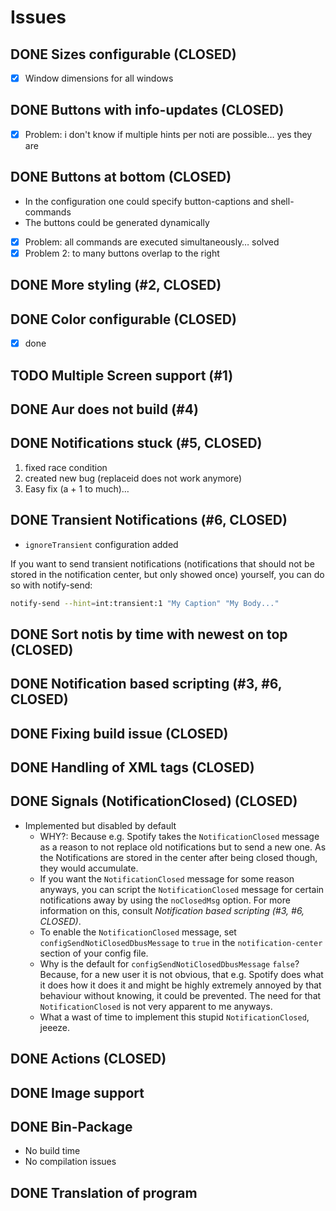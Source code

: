 * Issues
** DONE Sizes configurable (CLOSED)
:LOGBOOK:
CLOCK: [2018-11-22 Thu 20:48]--[2018-11-22 Thu 21:05] =>  0:17
:END:

- [X] Window dimensions for all windows

** DONE Buttons with info-updates (CLOSED)
:LOGBOOK:
CLOCK: [2018-11-23 Fri 18:46]--[2018-11-23 Fri 20:24] =>  1:38
CLOCK: [2018-11-23 Fri 16:01]--[2018-11-23 Fri 18:01] =>  2:00
:END:

- [X] Problem: i don't know if multiple hints per noti are possible... yes they are

** DONE Buttons at bottom (CLOSED)
:LOGBOOK:
CLOCK: [2018-11-23 Fri 14:27]--[2018-11-23 Fri 15:48] =>  1:21
CLOCK: [2018-11-23 Fri 00:33]--[2018-11-23 Fri 02:30] =>  1:57
CLOCK: [2018-11-22 Thu 23:33]--[2018-11-23 Fri 00:11] =>  0:38
:END:

- In the configuration one could specify button-captions and
  shell-commands
- The buttons could be generated dynamically 


- [X] Problem: all commands are executed simultaneously... solved
- [X] Problem 2: to many buttons overlap to the right

** DONE More styling (#2, CLOSED)
:LOGBOOK:
CLOCK: [2019-01-19 Sat 23:02]--[2019-01-19 Sat 23:49] =>  0:47
:END:

** DONE Color configurable (CLOSED)

- [X] done

** TODO Multiple Screen support (#1)
:LOGBOOK:
CLOCK: [2019-01-02 Wed 02:04]--[2019-01-02 Wed 03:14] =>  1:10
:END:
** DONE Aur does not build (#4)
:LOGBOOK:
CLOCK: [2019-01-24 Thu 14:31]--[2019-01-24 Thu 14:42] =>  0:11
CLOCK: [2019-01-24 Thu 13:04]--[2019-01-24 Thu 14:04] =>  1:00
:END:

** DONE Notifications stuck (#5, CLOSED)
:LOGBOOK:
CLOCK: [2019-02-11 Mon 22:54]--[2019-02-11 Mon 23:05] =>  0:11
CLOCK: [2019-02-11 Mon 22:29]--[2019-02-11 Mon 22:44] =>  0:15
CLOCK: [2019-02-11 Mon 21:13]--[2019-02-11 Mon 22:29] =>  1:16
:END:

1. fixed race condition
2. created new bug (replaceid does not work anymore)
3. Easy fix (a + 1 to much)...

** DONE Transient Notifications (#6, CLOSED)
:LOGBOOK:
CLOCK: [2019-03-01 Fri 19:27]--[2019-03-01 Fri 19:38] =>  0:11
:END:

- =ignoreTransient= configuration added

If you want to send transient notifications (notifications that should
not be stored in the notification center, but only showed once)
yourself, you can do so with notify-send:

#+BEGIN_SRC sh
notify-send --hint=int:transient:1 "My Caption" "My Body..."
#+END_SRC

** DONE Sort notis by time with newest on top (CLOSED)
:LOGBOOK:
CLOCK: [2019-01-19 Sat 22:36]--[2019-01-19 Sat 22:54] =>  0:18
CLOCK: [2019-01-19 Sat 22:10]--[2019-01-19 Sat 22:34] =>  0:24
:END:

** DONE Notification based scripting (#3, #6, CLOSED)
:LOGBOOK:
CLOCK: [2019-03-05 Tue 14:59]--[2019-03-05 Tue 15:20] =>  0:21
CLOCK: [2019-03-01 Fri 22:59]--[2019-03-01 Fri 23:55] =>  0:56
CLOCK: [2019-03-01 Fri 19:39]--[2019-03-01 Fri 22:43] =>  3:04
:END:

** DONE Fixing build issue (CLOSED)
:LOGBOOK:
CLOCK: [2019-03-20 Wed 13:11]--[2019-03-20 Wed 13:14] =>  0:03
:END:

** DONE Handling of XML tags (CLOSED)
:LOGBOOK:
CLOCK: [2019-03-20 Wed 13:19]--[2019-03-20 Wed 14:09] =>  0:50
:END:

** DONE Signals (NotificationClosed) (CLOSED)
:LOGBOOK:
CLOCK: [2019-03-20 Wed 18:34]--[2019-03-20 Wed 19:03] =>  0:29
CLOCK: [2019-03-20 Wed 14:10]--[2019-03-20 Wed 15:47] =>  1:37
:END:

- Implemented but disabled by default
  - WHY?: Because e.g. Spotify takes the =NotificationClosed= message
    as a reason to not replace old notifications but to send a new
    one. As the Notifications are stored in the center after being
    closed though, they would accumulate.
  - If you want the =NotificationClosed= message for some reason
    anyways, you can script the =NotificationClosed= message for
    certain notifications away by using the =noClosedMsg= option. For
    more information on this, consult [[Notification based scripting (#3, #6, CLOSED)]].
  - To enable the =NotificationClosed= message, set
    =configSendNotiClosedDbusMessage= to =true= in the
    =notification-center= section of your config file.
  - Why is the default for =configSendNotiClosedDbusMessage= =false=?
    Because, for a new user it is not obvious, that e.g. Spotify does
    what it does how it does it and might be highly extremely annoyed
    by that behaviour without knowing, it could be prevented. The need
    for that =NotificationClosed= is not very apparent to me anyways.
  - What a wast of time to implement this stupid
    =NotificationClosed=, jeeeze.

** DONE Actions (CLOSED)
:LOGBOOK:
CLOCK: [2019-03-20 Wed 15:47]--[2019-03-20 Wed 17:41] =>  1:54
:END:
** DONE Image support
** DONE Bin-Package
:LOGBOOK:
CLOCK: [2019-03-25 Mon 12:32]--[2019-03-25 Mon 13:20] =>  0:48
:END:

- No build time
- No compilation issues
** DONE Translation of program
:LOGBOOK:
CLOCK: [2019-05-24 Fri 18:15]--[2019-05-24 Fri 19:15] =>  1:00
:END:

